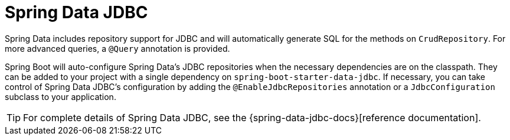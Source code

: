 [[data.sql.jdbc]]
= Spring Data JDBC
:page-section-summary-toc: 1

Spring Data includes repository support for JDBC and will automatically generate SQL for the methods on `CrudRepository`.
For more advanced queries, a `@Query` annotation is provided.

Spring Boot will auto-configure Spring Data's JDBC repositories when the necessary dependencies are on the classpath.
They can be added to your project with a single dependency on `spring-boot-starter-data-jdbc`.
If necessary, you can take control of Spring Data JDBC's configuration by adding the `@EnableJdbcRepositories` annotation or a `JdbcConfiguration` subclass to your application.

TIP: For complete details of Spring Data JDBC, see the {spring-data-jdbc-docs}[reference documentation].



